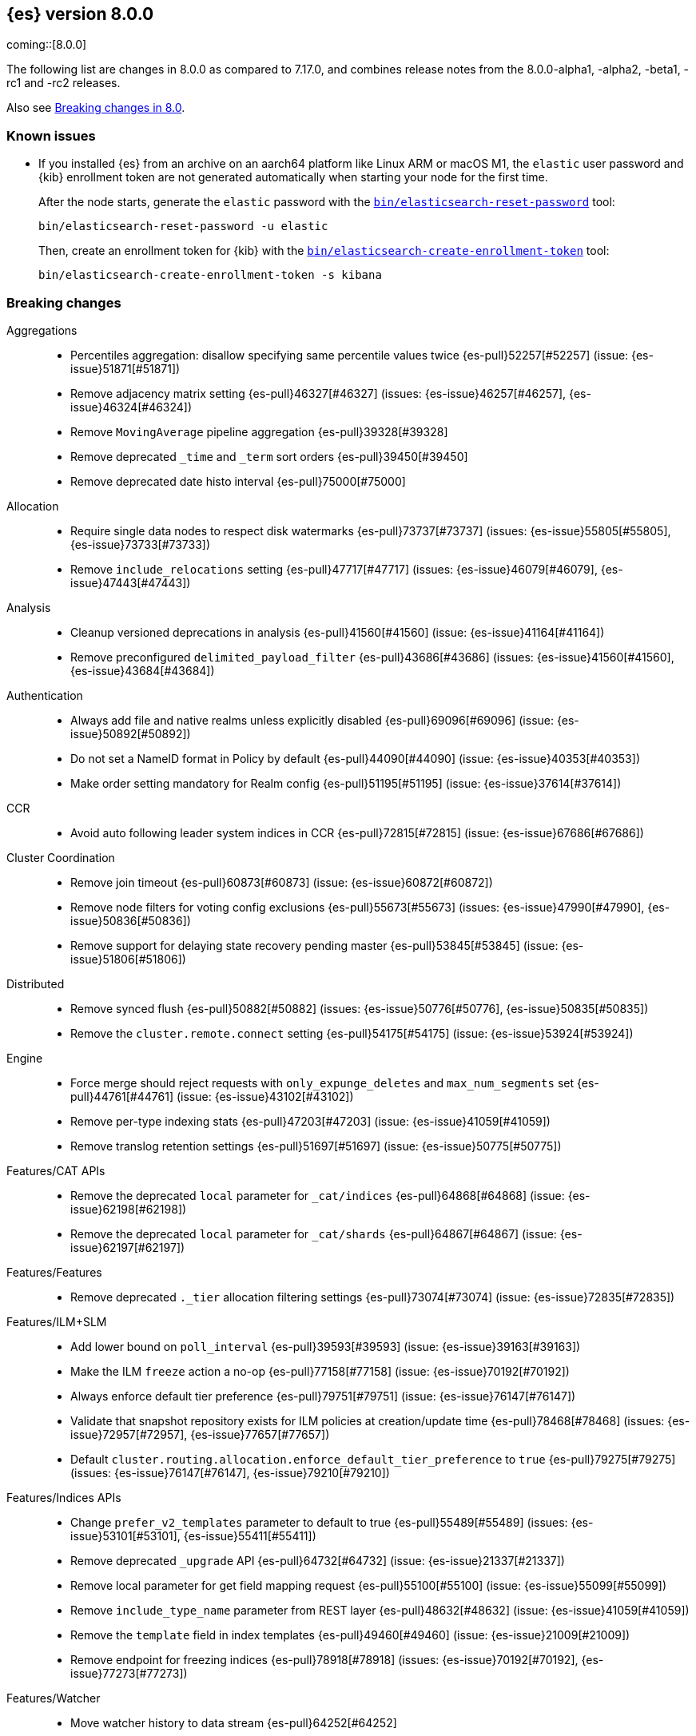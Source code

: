 [[release-notes-8.0.0]]
== {es} version 8.0.0

coming::[8.0.0]

The following list are changes in 8.0.0 as compared to 7.17.0, and combines
release notes from the 8.0.0-alpha1, -alpha2, -beta1, -rc1 and -rc2 releases.

Also see <<breaking-changes-8.0,Breaking changes in 8.0>>.

[[known-issues-8.0.0]]
[float]
=== Known issues

* If you installed {es} from an archive on an aarch64 platform like Linux ARM or macOS M1, the
`elastic` user password and {kib} enrollment token are not generated
automatically when starting your node for the first time.
+
--
After the node starts, generate the `elastic` password with the
<<reset-password,`bin/elasticsearch-reset-password`>> tool:

[source,bash]
----
bin/elasticsearch-reset-password -u elastic
----

Then, create an enrollment token for {kib} with the
<<create-enrollment-token,`bin/elasticsearch-create-enrollment-token`>> tool:

[source,bash]
----
bin/elasticsearch-create-enrollment-token -s kibana
----
--


[[breaking-8.0.0]]
[float]
=== Breaking changes

Aggregations::
* Percentiles aggregation: disallow specifying same percentile values twice {es-pull}52257[#52257] (issue: {es-issue}51871[#51871])
* Remove adjacency matrix setting {es-pull}46327[#46327] (issues: {es-issue}46257[#46257], {es-issue}46324[#46324])
* Remove `MovingAverage` pipeline aggregation {es-pull}39328[#39328]
* Remove deprecated `_time` and `_term` sort orders {es-pull}39450[#39450]
* Remove deprecated date histo interval {es-pull}75000[#75000]

Allocation::
* Require single data nodes to respect disk watermarks {es-pull}73737[#73737] (issues: {es-issue}55805[#55805], {es-issue}73733[#73733])
* Remove `include_relocations` setting {es-pull}47717[#47717] (issues: {es-issue}46079[#46079], {es-issue}47443[#47443])

Analysis::
* Cleanup versioned deprecations in analysis {es-pull}41560[#41560] (issue: {es-issue}41164[#41164])
* Remove preconfigured `delimited_payload_filter` {es-pull}43686[#43686] (issues: {es-issue}41560[#41560], {es-issue}43684[#43684])

Authentication::
* Always add file and native realms unless explicitly disabled {es-pull}69096[#69096] (issue: {es-issue}50892[#50892])
* Do not set a NameID format in Policy by default {es-pull}44090[#44090] (issue: {es-issue}40353[#40353])
* Make order setting mandatory for Realm config {es-pull}51195[#51195] (issue: {es-issue}37614[#37614])

CCR::
* Avoid auto following leader system indices in CCR {es-pull}72815[#72815] (issue: {es-issue}67686[#67686])

Cluster Coordination::
* Remove join timeout {es-pull}60873[#60873] (issue: {es-issue}60872[#60872])
* Remove node filters for voting config exclusions {es-pull}55673[#55673] (issues: {es-issue}47990[#47990], {es-issue}50836[#50836])
* Remove support for delaying state recovery pending master {es-pull}53845[#53845] (issue: {es-issue}51806[#51806])

Distributed::
* Remove synced flush {es-pull}50882[#50882] (issues: {es-issue}50776[#50776], {es-issue}50835[#50835])
* Remove the `cluster.remote.connect` setting {es-pull}54175[#54175] (issue: {es-issue}53924[#53924])

Engine::
* Force merge should reject requests with `only_expunge_deletes` and `max_num_segments` set {es-pull}44761[#44761] (issue: {es-issue}43102[#43102])
* Remove per-type indexing stats {es-pull}47203[#47203] (issue: {es-issue}41059[#41059])
* Remove translog retention settings {es-pull}51697[#51697] (issue: {es-issue}50775[#50775])

Features/CAT APIs::
* Remove the deprecated `local` parameter for `_cat/indices` {es-pull}64868[#64868] (issue: {es-issue}62198[#62198])
* Remove the deprecated `local` parameter for `_cat/shards` {es-pull}64867[#64867] (issue: {es-issue}62197[#62197])

Features/Features::
* Remove deprecated `._tier` allocation filtering settings {es-pull}73074[#73074] (issue: {es-issue}72835[#72835])

Features/ILM+SLM::
* Add lower bound on `poll_interval` {es-pull}39593[#39593] (issue: {es-issue}39163[#39163])
* Make the ILM `freeze` action a no-op {es-pull}77158[#77158] (issue: {es-issue}70192[#70192])
* Always enforce default tier preference {es-pull}79751[#79751] (issue: {es-issue}76147[#76147])
* Validate that snapshot repository exists for ILM policies at creation/update time {es-pull}78468[#78468] (issues: {es-issue}72957[#72957], {es-issue}77657[#77657])
* Default `cluster.routing.allocation.enforce_default_tier_preference` to `true` {es-pull}79275[#79275] (issues: {es-issue}76147[#76147], {es-issue}79210[#79210])

Features/Indices APIs::
* Change `prefer_v2_templates` parameter to default to true {es-pull}55489[#55489] (issues: {es-issue}53101[#53101], {es-issue}55411[#55411])
* Remove deprecated `_upgrade` API {es-pull}64732[#64732] (issue: {es-issue}21337[#21337])
* Remove local parameter for get field mapping request {es-pull}55100[#55100] (issue: {es-issue}55099[#55099])
* Remove `include_type_name` parameter from REST layer {es-pull}48632[#48632] (issue: {es-issue}41059[#41059])
* Remove the `template` field in index templates {es-pull}49460[#49460] (issue: {es-issue}21009[#21009])
* Remove endpoint for freezing indices {es-pull}78918[#78918] (issues: {es-issue}70192[#70192], {es-issue}77273[#77273])

Features/Watcher::
* Move watcher history to data stream {es-pull}64252[#64252]

Geo::
* Disallow creating `geo_shape` mappings with deprecated parameters {es-pull}70850[#70850] (issue: {es-issue}32039[#32039])
* Remove bounding box query `type` parameter {es-pull}74536[#74536]

Infra/Circuit Breakers::
* Fixed synchronizing inflight breaker with internal variable {es-pull}40878[#40878]

Infra/Core::
* Limit processors by available processors {es-pull}44894[#44894] (issue: {es-issue}44889[#44889])
* Remove `nodes/0` folder prefix from data path {es-pull}42489[#42489]
* Remove `bootstrap.system_call_filter` setting {es-pull}72848[#72848]
* Remove `fixed_auto_queue_size` threadpool type {es-pull}52280[#52280]
* Remove `node.max_local_storage_nodes` {es-pull}42428[#42428] (issue: {es-issue}42426[#42426])
* Remove camel case named date/time formats {es-pull}60044[#60044]
* Remove legacy role settings {es-pull}71163[#71163] (issues: {es-issue}54998[#54998], {es-issue}66409[#66409], {es-issue}71143[#71143])
* Remove `processors` setting {es-pull}45905[#45905] (issue: {es-issue}45855[#45855])
* Remove the `local` parameter of `/_cat/nodes` {es-pull}50594[#50594] (issues: {es-issue}50088[#50088], {es-issue}50499[#50499])
* Remove the listener thread pool {es-pull}53314[#53314] (issue: {es-issue}53049[#53049])
* Remove the node local storage setting {es-pull}54381[#54381] (issue: {es-issue}54374[#54374])
* Remove the `pidfile` setting {es-pull}45940[#45940] (issue: {es-issue}45938[#45938])
* Removes `week_year` date format {es-pull}63384[#63384] (issue: {es-issue}60707[#60707])
* System indices treated as restricted indices {es-pull}74212[#74212] (issue: {es-issue}69298[#69298])
* Remove Joda dependency {es-pull}79007[#79007]
* Remove Joda support from date formatters {es-pull}78990[#78990]
* All system indices are hidden indices {es-pull}79512[#79512]

Infra/Logging::
* Remove slowlog level {es-pull}57591[#57591] (issue: {es-issue}56171[#56171])

Infra/Plugins::
* Remove deprecated basic license feature enablement settings {es-pull}56211[#56211] (issue: {es-issue}54745[#54745])

Infra/REST API::
* Remove content type required setting {es-pull}61043[#61043]
* Remove deprecated endpoints containing `_xpack` {es-pull}48170[#48170] (issue: {es-issue}35958[#35958])
* Remove deprecated endpoints of hot threads API {es-pull}55109[#55109] (issue: {es-issue}52640[#52640])
* Allow parsing Content-Type and Accept headers with version {es-pull}61427[#61427]

Infra/Resiliency::
* Fail node containing ancient closed index {es-pull}44264[#44264] (issues: {es-issue}21830[#21830], {es-issue}41731[#41731], {es-issue}44230[#44230])

Infra/Scripting::
* Consolidate script parsing from object {es-pull}59507[#59507] (issue: {es-issue}59391[#59391])
* Move `script_cache` into _nodes/stats {es-pull}59265[#59265] (issues: {es-issue}50152[#50152], {es-issue}59262[#59262])
* Remove general cache settings {es-pull}59262[#59262] (issue: {es-issue}50152[#50152])

Infra/Settings::
* Change default value of `action.destructive_requires_name` to `true` {es-pull}66908[#66908] (issue: {es-issue}61074[#61074])
* Forbid settings without a namespace {es-pull}45947[#45947] (issues: {es-issue}45905[#45905], {es-issue}45940[#45940])

Ingest::
* Remove default maxmind GeoIP databases from distribution {es-pull}78362[#78362] (issue: {es-issue}68920[#68920])

License::
* Set `xpack.security.enabled` to true for all licenses {es-pull}72300[#72300]
* Enforce license expiration {es-pull}79671[#79671]

Machine Learning::
* Remove deprecated `_xpack` endpoints {es-pull}59870[#59870] (issues: {es-issue}35958[#35958], {es-issue}48170[#48170])
* Remove the ability to update datafeed's `job_id` {es-pull}44752[#44752] (issue: {es-issue}44616[#44616])
* Remove `allow_no_datafeeds` and `allow_no_jobs` parameters from APIs {es-pull}80048[#80048] (issue: {es-issue}60732[#60732])

Mapping::
* Remove `boost` mapping parameter {es-pull}62639[#62639] (issue: {es-issue}62623[#62623])
* Remove support for chained multi-fields {es-pull}42333[#42333] (issues: {es-issue}41267[#41267], {es-issue}41926[#41926])
* Remove support for string in `unmapped_type` {es-pull}45675[#45675]
* Removes typed URLs from mapping APIs {es-pull}41676[#41676]

Network::
* Remove client feature tracking {es-pull}44929[#44929] (issues: {es-issue}31020[#31020], {es-issue}42538[#42538], {es-issue}44667[#44667])
* Remove escape hatch permitting incompatible builds {es-pull}65753[#65753] (issues: {es-issue}65249[#65249], {es-issue}65601[#65601])

Packaging::
* Remove SysV init support {es-pull}51716[#51716] (issue: {es-issue}51480[#51480])
* Remove support for `JAVA_HOME` {es-pull}69149[#69149] (issue: {es-issue}55820[#55820])
* Remove no-jdk distributions {es-pull}76896[#76896] (issue: {es-issue}65109[#65109])
* Require Java 17 for running Elasticsearch {es-pull}79873[#79873]

Recovery::
* Remove dangling index auto import functionality {es-pull}59698[#59698] (issue: {es-issue}48366[#48366])

Reindex::
* Reindex from Remote encoding {es-pull}41007[#41007] (issue: {es-issue}40303[#40303])
* Reindex remove outer level size {es-pull}43373[#43373] (issues: {es-issue}24344[#24344], {es-issue}41894[#41894])

Rollup::
* `RollupStart` endpoint should return OK if job already started {es-pull}41502[#41502] (issues: {es-issue}35928[#35928], {es-issue}39845[#39845])

Search::
* Decouple shard allocation awareness from search and get requests {es-pull}45735[#45735] (issue: {es-issue}43453[#43453])
* Fix range query on date fields for number inputs {es-pull}63692[#63692] (issue: {es-issue}63680[#63680])
* Make fuzziness reject illegal values earlier {es-pull}33511[#33511]
* Make remote cluster resolution stricter {es-pull}40419[#40419] (issue: {es-issue}37863[#37863])
* Parse empty first line in msearch request body as action metadata {es-pull}41011[#41011] (issue: {es-issue}39841[#39841])
* Remove `CommonTermsQuery` and `cutoff_frequency` param {es-pull}42654[#42654] (issue: {es-issue}37096[#37096])
* Remove `type` query {es-pull}47207[#47207] (issue: {es-issue}41059[#41059])
* Remove `use_field_mapping` format option for docvalue fields {es-pull}55622[#55622]
* Remove deprecated `SimpleQueryStringBuilder` parameters {es-pull}57200[#57200]
* Remove deprecated `search.remote` settings {es-pull}42381[#42381] (issues: {es-issue}33413[#33413], {es-issue}38556[#38556])
* Remove deprecated sort options: `nested_path` and `nested_filter` {es-pull}42809[#42809] (issue: {es-issue}27098[#27098])
* Remove deprecated vector functions {es-pull}48725[#48725] (issue: {es-issue}48604[#48604])
* Remove support for `_type` in searches {es-pull}68564[#68564] (issues: {es-issue}41059[#41059], {es-issue}68311[#68311])
* Remove support for sparse vectors {es-pull}48781[#48781] (issue: {es-issue}48368[#48368])
* Remove the object format for `indices_boost` {es-pull}55078[#55078]
* Removes type from `TermVectors` APIs {es-pull}42198[#42198] (issue: {es-issue}41059[#41059])
* Removes typed endpoint from search and related APIs {es-pull}41640[#41640]
* Set max allowed size for stored async response {es-pull}74455[#74455] (issue: {es-issue}67594[#67594])
* `indices.query.bool.max_clause_count` now limits all query clauses {es-pull}75297[#75297]

Security::
* Remove obsolete security settings {es-pull}40496[#40496]
* Remove support of creating CA on the fly when generating certificates {es-pull}65590[#65590] (issue: {es-issue}61884[#61884])
* Remove the `id` field from the `InvalidateApiKey` API {es-pull}66671[#66671] (issue: {es-issue}66317[#66317])
* Remove the migrate tool {es-pull}42174[#42174]
* Compress audit logs {es-pull}64472[#64472] (issue: {es-issue}63843[#63843])
* Remove insecure settings {es-pull}46147[#46147] (issue: {es-issue}45947[#45947])
* Remove `kibana_dashboard_only_user` reserved role {es-pull}76507[#76507]

Snapshot/Restore::
* Blob store compress default to `true` {es-pull}40033[#40033]
* Get snapshots support for multiple repositories {es-pull}42090[#42090] (issue: {es-issue}41210[#41210])
* Remove repository stats API {es-pull}62309[#62309] (issue: {es-issue}62297[#62297])
* Remove frozen cache setting leniency {es-pull}71013[#71013] (issue: {es-issue}70341[#70341])
* Adjust snapshot index resolution behavior to be more intuitive {es-pull}79670[#79670] (issue: {es-issue}78320[#78320])

TLS::
* Reject misconfigured/ambiguous SSL server config {es-pull}45892[#45892]
* Remove support for configurable PKCS#11 keystores {es-pull}75404[#75404]
* Remove the client transport profile filter {es-pull}43236[#43236]



[[breaking-java-8.0.0]]
[float]
=== Breaking Java changes

Authentication::
* Mandate x-pack REST handler installed {es-pull}71061[#71061] (issue: {es-issue}70523[#70523])

CCR::
* Remove the `CcrClient` {es-pull}42816[#42816]

CRUD::
* Remove types from `BulkRequest` {es-pull}46983[#46983] (issue: {es-issue}41059[#41059])
* Remove `Client.prepareIndex(index, type, id)` method {es-pull}48443[#48443]


Client::
* Remove `SecurityClient` from x-pack {es-pull}42471[#42471]

Features/ILM+SLM::
* Remove the `ILMClient` {es-pull}42817[#42817]

Features/Monitoring::
* Remove `MonitoringClient` from x-pack {es-pull}42770[#42770]

Features/Watcher::
* Remove `WatcherClient` from x-pack {es-pull}42815[#42815]

Infra/Core::
* Remove `XPackClient` from x-pack {es-pull}42729[#42729]
* Remove the transport client {es-pull}42538[#42538]
* Remove transport client from x-pack {es-pull}42202[#42202]

Infra/REST API::
* Copy HTTP headers to `ThreadContext` strictly {es-pull}45945[#45945]

Machine Learning::
* Remove the `MachineLearningClient` {es-pull}43108[#43108]

Mapping::
* Remove type filter from `GetMappings` API {es-pull}47364[#47364] (issue: {es-issue}41059[#41059])
* Remove `type` parameter from `PutMappingRequest.buildFromSimplifiedDef()` {es-pull}50844[#50844] (issue: {es-issue}41059[#41059])
* Remove unused parameter from `MetadataFieldMapper.TypeParser#getDefault()` {es-pull}51219[#51219]
* Remove `type` parameter from `CIR.mapping(type, object...)` {es-pull}50739[#50739] (issue: {es-issue}41059[#41059])

Search::
* Removes types from `SearchRequest` and `QueryShardContext` {es-pull}42112[#42112]

Snapshot/Restore::
* Remove deprecated repository methods {es-pull}42359[#42359] (issue: {es-issue}42213[#42213])


[[deprecation-8.0.0]]
[float]
=== Deprecations

Authentication::
* Deprecate setup-passwords tool {es-pull}76902[#76902]

CRUD::
* Remove `indices_segments` 'verbose' parameter {es-pull}78451[#78451] (issue: {es-issue}75955[#75955])

Engine::
* Deprecate setting `max_merge_at_once_explicit` {es-pull}80574[#80574]

Machine Learning::
* Deprecate `estimated_heap_memory_usage_bytes` and replace with `model_size_bytes` {es-pull}80554[#80554]

Monitoring::
* Add deprecation info API entries for deprecated monitoring settings {es-pull}78799[#78799]
* Automatically install monitoring templates at plugin initialization {es-pull}78350[#78350]
* Remove Monitoring ingest pipelines {es-pull}77459[#77459] (issue: {es-issue}50770[#50770])

Search::
* Configure `IndexSearcher.maxClauseCount()` based on node characteristics {es-pull}81525[#81525] (issue: {es-issue}46433[#46433])

Transform::
* Improve transform deprecation messages {es-pull}81847[#81847] (issues: {es-issue}81521[#81521], {es-issue}81523[#81523])

[[feature-8.0.0]]
[float]
=== New features

Security::
* Auto-configure TLS for new nodes of new clusters {es-pull}77231[#77231] (issues: {es-issue}75144[#75144], {es-issue}75704[#75704])

Snapshot/Restore::
* Support IAM roles for Kubernetes service accounts {es-pull}81255[#81255] (issue: {es-issue}52625[#52625])

Watcher::
* Use `startsWith` rather than exact matches for Watcher history template names {es-pull}82396[#82396]


[[enhancement-8.0.0]]
[float]
=== Enhancements

Analysis::
* Move `reload_analyzers` endpoint to x-pack {es-pull}43559[#43559]

Authentication::
* Reset elastic password CLI tool {es-pull}74892[#74892] (issues: {es-issue}70113[#70113], {es-issue}74890[#74890])
* Autogenerate and print elastic password on startup {es-pull}77291[#77291]
* Enroll Kibana API uses Service Accounts {es-pull}76370[#76370]
* Add `reset-kibana-system-user` tool {es-pull}77322[#77322]
* New CLI tool to reset password for built-in users {es-pull}79709[#79709]
* Auto-configure the `elastic` user password {es-pull}78306[#78306]

Authorization::
* Granting `kibana_system` reserved role access to "all" privileges to `.internal.preview.alerts*` index {es-pull}80889[#80889] (issues: {es-issue}76624[#76624], {es-issue}80746[#80746], {es-issue}116374[#116374])
* Granting `kibana_system` reserved role access to "all" privileges to .preview.alerts* index {es-pull}80746[#80746]
* Granting editor and viewer roles access to alerts-as-data indices {es-pull}81285[#81285]

Cluster Coordination::
* Prevent downgrades from 8.x to 7.x {es-pull}78586[#78586] (issues: {es-issue}42489[#42489], {es-issue}52414[#52414])
* Prevent downgrades from 8.x to 7.x {es-pull}78638[#78638] (issues: {es-issue}42489[#42489], {es-issue}52414[#52414])
* Make `TaskBatcher` less lock-heavy {es-pull}82227[#82227] (issue: {es-issue}77466[#77466])

Data streams::
* Data stream support read and write with custom routing and partition size {es-pull}74394[#74394] (issue: {es-issue}74390[#74390])

EQL::
* Add option for returning results from the tail of the stream {es-pull}64869[#64869] (issue: {es-issue}58646[#58646])
* Introduce case insensitive variant `in~` {es-pull}68176[#68176] (issue: {es-issue}68172[#68172])
* Optimize redundant `toString` {es-pull}71070[#71070] (issue: {es-issue}70681[#70681])

Engine::
* Always use soft-deletes in `InternalEngine` {es-pull}50415[#50415]
* Remove translog retention policy {es-pull}51417[#51417] (issue: {es-issue}50775[#50775])

Features/CAT APIs::
* Remove `size` and add `time` params to `_cat/threadpool` {es-pull}55736[#55736] (issue: {es-issue}54478[#54478])

Features/ILM+SLM::
* Allow for setting the total shards per node in the Allocate ILM action {es-pull}76794[#76794] (issue: {es-issue}76775[#76775])
* Inject migrate action regardless of allocate action {es-pull}79090[#79090] (issue: {es-issue}76147[#76147])
* Make unchanged ILM policy updates into noop {es-pull}82240[#82240] (issue: {es-issue}82065[#82065])
* Avoid unnecessary `LifecycleExecutionState` recalculation {es-pull}81558[#81558] (issues: {es-issue}77466[#77466], {es-issue}79692[#79692])

Features/Indices APIs::
* Batch rollover cluster state updates {es-pull}79945[#79945] (issues: {es-issue}77466[#77466], {es-issue}79782[#79782])
* Reuse `MappingMetadata` instances in Metadata class {es-pull}80348[#80348] (issues: {es-issue}69772[#69772], {es-issue}77466[#77466])

Features/Stats::
* Add bulk stats track the bulk per shard {es-pull}52208[#52208] (issues: {es-issue}47345[#47345], {es-issue}50536[#50536])

Features/Watcher::
* Remove Watcher history clean up from monitoring {es-pull}67154[#67154]

Infra/Core::
* Remove aliases exist action {es-pull}43430[#43430]
* Remove indices exists action {es-pull}43164[#43164]
* Remove types exists action {es-pull}43344[#43344]
* Retain reference to stdout for exceptional cases {es-pull}77460[#77460]
* Check whether stdout is a real console {es-pull}79882[#79882]
* Share int, long, float, double, and byte pages {es-pull}75053[#75053]
* Revert "Deprecate resolution loss on date field (#78921)" {es-pull}79914[#79914] (issue: {es-issue}78921[#78921])
* Add two missing entries to the deprecation information API {es-pull}80290[#80290] (issue: {es-issue}80233[#80233])
* Prevent upgrades to 8.0 without first upgrading to the last 7.x release {es-pull}82321[#82321] (issue: {es-issue}81865[#81865])

Infra/Logging::
* Make Elasticsearch JSON logs ECS compliant {es-pull}47105[#47105] (issue: {es-issue}46119[#46119])

Infra/REST API::
* Allow for field declaration for future compatible versions {es-pull}69774[#69774] (issue: {es-issue}51816[#51816])
* Introduce stability description to the REST API specification {es-pull}38413[#38413]
* Parsing: Validate that fields are not registered twice {es-pull}70243[#70243]
* Support response content-type with versioned media type {es-pull}65500[#65500] (issue: {es-issue}51816[#51816])
* [REST API Compatibility] Typed endpoints for index and get APIs {es-pull}69131[#69131] (issue: {es-issue}54160[#54160])
* [REST API Compatibility] Typed endpoints for put and get mapping and get field mappings {es-pull}71721[#71721] (issues: {es-issue}51816[#51816], {es-issue}54160[#54160])
* [REST API Compatibility] Allow `copy_settings` flag for resize operations {es-pull}75184[#75184] (issues: {es-issue}38514[#38514], {es-issue}51816[#51816])
* [REST API Compatibility] Allow for type in geo shape query {es-pull}74553[#74553] (issues: {es-issue}51816[#51816], {es-issue}54160[#54160])
* [REST API Compatibility] Always return `adjust_pure_negative` value {es-pull}75182[#75182] (issues: {es-issue}49543[#49543], {es-issue}51816[#51816])
* [REST API Compatibility] Clean up x-pack/plugin rest compat tests {es-pull}74701[#74701] (issue: {es-issue}51816[#51816])
* [REST API Compatibility] Do not return `_doc` for empty mappings in template {es-pull}75448[#75448] (issues: {es-issue}51816[#51816], {es-issue}54160[#54160], {es-issue}70966[#70966], {es-issue}74544[#74544])
* [REST API Compatibility] Dummy REST action for `indices.upgrade` API {es-pull}75136[#75136] (issue: {es-issue}51816[#51816])
* [REST API Compatibility] REST Terms vector typed response {es-pull}73117[#73117]
* [REST API Compatibility] Rename `BulkItemResponse.Failure` type field {es-pull}74937[#74937] (issue: {es-issue}51816[#51816])
* [REST API Compatibility] Type metadata for docs used in simulate request {es-pull}74222[#74222] (issues: {es-issue}51816[#51816], {es-issue}54160[#54160])
* [REST API Compatibility] Typed `TermLookups` {es-pull}74544[#74544] (issues: {es-issue}46943[#46943], {es-issue}51816[#51816], {es-issue}54160[#54160])
* [REST API Compatibility] Typed and x-pack graph explore API {es-pull}74185[#74185] (issues: {es-issue}46935[#46935], {es-issue}51816[#51816], {es-issue}54160[#54160])
* [REST API Compatibility] Typed endpoint for bulk API {es-pull}73571[#73571] (issue: {es-issue}51816[#51816])
* [REST API Compatibility] Typed endpoint for multi-get API {es-pull}73878[#73878] (issue: {es-issue}51816[#51816])
* [REST API Compatibility] Typed endpoints for `RestUpdateAction` and `RestDeleteAction` {es-pull}73115[#73115] (issues: {es-issue}51816[#51816], {es-issue}54160[#54160])
* [REST API Compatibility] Typed endpoints for `get_source` API {es-pull}73957[#73957] (issues: {es-issue}46587[#46587], {es-issue}46931[#46931], {es-issue}51816[#51816])
* [REST API Compatibility] Typed endpoints for explain API {es-pull}73901[#73901] (issue: {es-issue}51816[#51816])
* [REST API Compatibility] Typed endpoints for search `_count` API {es-pull}73958[#73958] (issues: {es-issue}42112[#42112], {es-issue}51816[#51816])
* [REST API Compatibility] Typed indexing stats {es-pull}74181[#74181] (issues: {es-issue}47203[#47203], {es-issue}51816[#51816], {es-issue}54160[#54160])
* [REST API Compatibility] Types for percolate query API {es-pull}74698[#74698] (issues: {es-issue}46985[#46985], {es-issue}51816[#51816], {es-issue}54160[#54160], {es-issue}74689[#74689])
* [REST API Compatibility] Validate query typed API {es-pull}74171[#74171] (issues: {es-issue}46927[#46927], {es-issue}51816[#51816], {es-issue}54160[#54160])
* [REST API Compatibility] Voting config exclusion exception message {es-pull}75406[#75406] (issues: {es-issue}51816[#51816], {es-issue}55291[#55291])
* [REST API Compatibility] `MoreLikeThisQuery` with types {es-pull}75123[#75123] (issues: {es-issue}42198[#42198], {es-issue}51816[#51816], {es-issue}54160[#54160])
* [REST API Compatibility] Update and delete by query using size field {es-pull}69606[#69606]
* [REST API Compatibility] Indicies boost in object format {es-pull}74422[#74422] (issues: {es-issue}51816[#51816], {es-issue}55078[#55078])
* [REST API Compatibility] Typed endpoints for search and related endpoints {es-pull}72155[#72155] (issues: {es-issue}51816[#51816], {es-issue}54160[#54160])
* [REST API Compatibility] Allow to use size `-1` {es-pull}75342[#75342] (issues: {es-issue}51816[#51816], {es-issue}69548[#69548], {es-issue}70209[#70209])
* [REST API Compatibility] Ignore `use_field_mapping` option for docvalue {es-pull}74435[#74435] (issue: {es-issue}55622[#55622])
* [REST API Compatibility] `_time` and `_term` sort orders {es-pull}74919[#74919] (issues: {es-issue}39450[#39450], {es-issue}51816[#51816])
* [REST API Compatability] `template` parameter and field on PUT index template {es-pull}71238[#71238] (issues: {es-issue}49460[#49460], {es-issue}51816[#51816], {es-issue}68905[#68905])
* [REST API Compatibility] Make query registration easier {es-pull}75722[#75722] (issue: {es-issue}51816[#51816])
* [REST API Compatibility] Typed query {es-pull}75453[#75453] (issues: {es-issue}47207[#47207], {es-issue}51816[#51816], {es-issue}54160[#54160])
* [REST API Compatibility] Deprecate the use of synced flush {es-pull}75372[#75372] (issues: {es-issue}50882[#50882], {es-issue}51816[#51816])
* [REST API Compatibility] Licence `accept_enterprise` and response changes {es-pull}75479[#75479] (issues: {es-issue}50067[#50067], {es-issue}50735[#50735], {es-issue}51816[#51816], {es-issue}58217[#58217])

Infra/Scripting::
* Update `DeprecationMap` to `DynamicMap` {es-pull}56149[#56149] (issue: {es-issue}52103[#52103])
* Add nio Buffers to Painless {es-pull}79870[#79870] (issue: {es-issue}79867[#79867])
* Restore the scripting general cache {es-pull}79453[#79453] (issue: {es-issue}62899[#62899])

Infra/Settings::
* Fixed inconsistent `Setting.exist()` {es-pull}46603[#46603] (issue: {es-issue}41830[#41830])
* Remove `index.optimize_auto_generated_id` setting (#27583) {es-pull}27600[#27600] (issue: {es-issue}27583[#27583])
* Implement setting deduplication via string interning {es-pull}80493[#80493] (issues: {es-issue}77466[#77466], {es-issue}78892[#78892])

Ingest::
* Add support for `_meta` field to ingest pipelines {es-pull}76381[#76381]
* Remove binary field after attachment processor execution {es-pull}79172[#79172]
* Improving cache lookup to reduce recomputing / searches {es-pull}77259[#77259]
* Extract more standard metadata from binary files {es-pull}78754[#78754] (issue: {es-issue}22339[#22339])

License::
* Add deprecated `accept_enterprise` param to `/_xpack` {es-pull}58220[#58220] (issue: {es-issue}58217[#58217])
* Support `accept_enterprise` param in get license API {es-pull}50067[#50067] (issue: {es-issue}49474[#49474])
* Enforce Transport TLS check on all licenses {es-pull}79602[#79602] (issue: {es-issue}75292[#75292])

Machine Learning::
* The Windows build platform for the {ml} C++ code now uses Visual Studio 2019 {ml-pull}1352[#1352]
* The macOS build platform for the {ml} C++ code is now Mojave running Xcode 11.3.1,
  or Ubuntu 20.04 running clang 8 for cross compilation {ml-pull}1429[#1429]
* Add a new application for evaluating PyTorch models. The app depends on LibTorch - the C++ front end to PyTorch - and performs inference on models stored in the TorchScript format {ml-pull}1902[#1902]
* Adding new PUT trained model vocabulary endpoint {es-pull}77387[#77387]
* Creating new PUT model definition part API {es-pull}76987[#76987]
* Add inference time configuration overrides {es-pull}78441[#78441] (issue: {es-issue}77799[#77799])
* Optimize source extraction for `categorize_text` aggregation {es-pull}79099[#79099]
* The Linux build platform for the {ml} C++ code is now CentOS 7 running gcc 10.3. {ml-pull}2028[#2028]
* Make ML indices hidden when the node becomes master {es-pull}77416[#77416] (issue: {es-issue}53674[#53674])
* Add `deployment_stats` to trained model stats {es-pull}80531[#80531]
* The setting `use_auto_machine_memory_percent` now defaults `max_model_memory_limit` {es-pull}80532[#80532] (issue: {es-issue}80415[#80415])

Mapping::
* Sparse vector to throw exception consistently {es-pull}62646[#62646]
* Add support for configuring HNSW parameters {es-pull}79193[#79193] (issue: {es-issue}78473[#78473])
* Extend `dense_vector` to support indexing vectors {es-pull}78491[#78491] (issue: {es-issue}78473[#78473])

Monitoring::
* Add previously removed Monitoring settings back for 8.0 {es-pull}78784[#78784]
* Change Monitoring plugin cluster alerts to not install by default {es-pull}79657[#79657]
* Adding default templates for Metricbeat ECS data {es-pull}81744[#81744]

Network::
* Enable LZ4 transport compression by default {es-pull}76326[#76326] (issue: {es-issue}73497[#73497])
* Improve slow inbound handling to include response type {es-pull}80425[#80425]

Packaging::
* Make the Docker build more re-usable in Cloud {es-pull}50277[#50277] (issues: {es-issue}46166[#46166], {es-issue}49926[#49926])
* Update docker-compose.yml to fix bootstrap check error {es-pull}47650[#47650]
* Allow total memory to be overridden {es-pull}78750[#78750] (issue: {es-issue}65905[#65905])
* Convert repository plugins to modules {es-pull}81870[#81870] (issue: {es-issue}81652[#81652])

Recovery::
* Use Lucene index in peer recovery and resync {es-pull}51189[#51189] (issue: {es-issue}50775[#50775])
* Fix `PendingReplicationActions` submitting lots of `NOOP` tasks to `GENERIC` {es-pull}82092[#82092] (issues: {es-issue}77466[#77466], {es-issue}79837[#79837])

Reindex::
* Make reindexing managed by a persistent task {es-pull}43382[#43382] (issue: {es-issue}42612[#42612])
* Reindex restart from checkpoint {es-pull}46055[#46055] (issue: {es-issue}42612[#42612])
* Reindex search resiliency {es-pull}45497[#45497] (issues: {es-issue}42612[#42612], {es-issue}43187[#43187])
* Reindex v2 rethrottle sliced fix {es-pull}46967[#46967] (issues: {es-issue}42612[#42612], {es-issue}46763[#46763])
* Do not scroll if max docs is less than scroll size (update/delete by query) {es-pull}81654[#81654] (issue: {es-issue}54270[#54270])

Rollup::
* Adds support for `date_nanos` in Rollup Metric and `DateHistogram` Configs {es-pull}59349[#59349] (issue: {es-issue}44505[#44505])

SQL::
* Add text formatting support for multivalue {es-pull}68606[#68606]
* Add xDBC and CLI support. QA CSV specs {es-pull}68966[#68966]
* Export array values through result sets {es-pull}69512[#69512]
* Improve alias resolution in sub-queries {es-pull}67216[#67216] (issue: {es-issue}56713[#56713])
* Improve the optimization of null conditionals {es-pull}71192[#71192]
* Push `WHERE` clause inside subqueries {es-pull}71362[#71362]
* Use Java `String` methods for `LTRIM/RTRIM` {es-pull}57594[#57594]
* QL: Make canonical form take into account children {es-pull}71266[#71266]
* QL: Polish optimizer expression rule declaration {es-pull}71396[#71396]
* QL: Propagate nullability constraints across conjunctions {es-pull}71187[#71187] (issue: {es-issue}70683[#70683])

Search::
* Completely disallow setting negative size in search {es-pull}70209[#70209] (issue: {es-issue}69548[#69548])
* Make `0` as invalid value for `min_children` in `has_child` query {es-pull}41347[#41347]
* Return error when remote indices are locally resolved {es-pull}74556[#74556] (issue: {es-issue}26247[#26247])
* [REST API Compatibility] Nested path and filter sort options {es-pull}76022[#76022] (issues: {es-issue}42809[#42809], {es-issue}51816[#51816])
* [REST API Compatibility] `CommonTermsQuery` and `cutoff_frequency` parameter {es-pull}75896[#75896] (issues: {es-issue}42654[#42654], {es-issue}51816[#51816])
* [REST API Compatibility] Allow first empty line for `_msearch` {es-pull}75886[#75886] (issues: {es-issue}41011[#41011], {es-issue}51816[#51816])
* Node level can match action {es-pull}78765[#78765]
* TSDB: Add time series information to field caps {es-pull}78790[#78790] (issue: {es-issue}74660[#74660])
* Add new kNN search endpoint {es-pull}79013[#79013] (issue: {es-issue}78473[#78473])
* Disallow kNN searches on nested vector fields {es-pull}79403[#79403] (issue: {es-issue}78473[#78473])
* Ensure kNN search respects authorization {es-pull}79693[#79693] (issue: {es-issue}78473[#78473])
* Load kNN vectors format with mmapfs {es-pull}78724[#78724] (issue: {es-issue}78473[#78473])
* Support cosine similarity in kNN search {es-pull}79500[#79500]
* Node level can match action {es-pull}78765[#78765]
* Check nested fields earlier in kNN search {es-pull}80516[#80516] (issue: {es-issue}78473[#78473])

Security::
* Add a tool for creating enrollment tokens {es-pull}74890[#74890]
* Add the Enroll Kibana API {es-pull}72207[#72207]
* Change default hashing algorithm for FIPS 140 {es-pull}55544[#55544]
* Create enrollment token {es-pull}73573[#73573] (issues: {es-issue}71438[#71438], {es-issue}72129[#72129])
* Enroll node API {es-pull}72129[#72129]
* Configure security for the initial node CLI {es-pull}74868[#74868]
* Generate and store password hash for elastic user {es-pull}76276[#76276] (issue: {es-issue}75310[#75310])
* Set elastic password and generate enrollment token {es-pull}75816[#75816] (issue: {es-issue}75310[#75310])
* Add `elasticsearch-enroll-node` tool {es-pull}77292[#77292]
* Default hasher to `PBKDF2_STRETCH` on FIPS mode {es-pull}76274[#76274]
* Add v7 `restCompat` for invalidating API key with the id field {es-pull}78664[#78664] (issue: {es-issue}66671[#66671])
* Print enrollment token on startup {es-pull}78293[#78293]
* Startup check for security implicit behavior change {es-pull}76879[#76879]
* CLI tool to reconfigure nodes to enroll {es-pull}79690[#79690] (issue: {es-issue}7718[#7718])
* Security auto-configuration for packaged installations {es-pull}75144[#75144] (issue: {es-issue}78306[#78306])

Snapshot/Restore::
* Introduce searchable snapshots index setting for cascade deletion of snapshots {es-pull}74977[#74977]
* Unify blob store compress setting {es-pull}39346[#39346] (issue: {es-issue}39073[#39073])
* Add recovery state tracking for searchable snapshots {es-pull}60505[#60505]
* Allow listing older repositories {es-pull}78244[#78244]
* Optimize SLM Policy Queries {es-pull}79341[#79341] (issue: {es-issue}79321[#79321])

TLS::
* Add `ChaCha20` TLS ciphers on Java 12+ {es-pull}42155[#42155]
* Add support for `KeyStore` filters to `ssl-config` {es-pull}75407[#75407]
* Update TLS ciphers and protocols for JDK 11 {es-pull}41808[#41808] (issues: {es-issue}38646[#38646], {es-issue}41385[#41385])

Transform::
* Prevent old beta transforms from starting {es-pull}79712[#79712]

TSDB::
* Automatically add timestamp mapper {es-pull}79136[#79136]
* Create a coordinating node level reader for tsdb {es-pull}79197[#79197]
* Fix TSDB shrink test in multi-version cluster {es-pull}79940[#79940] (issue: {es-issue}79936[#79936])
* Do not allow shadowing metrics or dimensions {es-pull}79757[#79757]


[[bug-8.0.0]]
[float]
=== Bug fixes

Aggregations::
* Fix BWC issues for `x_pack/usage` {es-pull}55181[#55181] (issue: {es-issue}54847[#54847])
* Fix `DoubleBounds` null serialization {es-pull}59475[#59475]
* Fix `TopHitsAggregationBuilder` adding duplicate `_score` sort clauses {es-pull}42179[#42179] (issue: {es-issue}42154[#42154])
* Fix `t_test` usage stats {es-pull}54753[#54753] (issue: {es-issue}54744[#54744])
* Throw exception if legacy interval cannot be parsed in `DateIntervalWrapper` {es-pull}41972[#41972] (issue: {es-issue}41970[#41970])

Autoscaling::
* Autoscaling use adjusted total memory {es-pull}80528[#80528] (issue: {es-issue}78750[#78750])

CCR::
* Fix `AutoFollow` version checks {es-pull}73776[#73776] (issue: {es-issue}72935[#72935])

Cluster Coordination::
* Apply cluster states in system context {es-pull}53785[#53785] (issue: {es-issue}53751[#53751])

Data streams::
* Prohibit restoring a data stream alias with a conflicting write data stream {es-pull}81217[#81217] (issue: {es-issue}80976[#80976])

Distributed::
* Introduce `?wait_for_active_shards=index-setting` {es-pull}67158[#67158] (issue: {es-issue}66419[#66419])
* Fixes to task result index mapping {es-pull}50359[#50359] (issue: {es-issue}50248[#50248])

Features/CAT APIs::
* Fix cat recovery display of bytes fields {es-pull}40379[#40379] (issue: {es-issue}40335[#40335])

Features/ILM+SLM::
* Ensuring that the `ShrinkAction` does not hang if total shards per node is too low {es-pull}76732[#76732] (issue: {es-issue}44070[#44070])
* Less verbose serialization of snapshot failure in SLM metadata {es-pull}80942[#80942] (issue: {es-issue}77466[#77466])

Features/Indices APIs::
* Fix `ComposableIndexTemplate` equals when `composed_of` is null {es-pull}80864[#80864]

Features/Java High Level REST Client::
* The Java High Level Rest Client (HLRC) has been removed and replaced by a new
{es} Java client. For migration steps, refer to
{java-api-client}/migrate-hlrc.html[Migrate from the High Level Rest Client].

Geo::
* Preprocess polygon rings before processing it for decomposition {es-pull}59501[#59501] (issues: {es-issue}54441[#54441], {es-issue}59386[#59386])

Infra/Core::
* Add searchable snapshot cache folder to `NodeEnvironment` {es-pull}66297[#66297] (issue: {es-issue}65725[#65725])
* CLI tools: Write errors to stderr instead of stdout {es-pull}45586[#45586] (issue: {es-issue}43260[#43260])
* Precompute `ParsedMediaType` for XContentType {es-pull}67409[#67409]
* Prevent stack overflow in rounding {es-pull}80450[#80450]

Infra/Logging::
* Fix NPE when logging null values in JSON {es-pull}53715[#53715] (issue: {es-issue}46702[#46702])
* Fix stats in slow logs to be a escaped JSON {es-pull}44642[#44642]
* Populate data stream fields when `xOpaqueId` not provided {es-pull}62156[#62156]

Infra/REST API::
* Do not allow spaces within `MediaType's` parameters {es-pull}64650[#64650] (issue: {es-issue}51816[#51816])
* Handle incorrect header values {es-pull}64708[#64708] (issues: {es-issue}51816[#51816], {es-issue}64689[#64689])
* Ignore media ranges when parsing {es-pull}64721[#64721] (issues: {es-issue}51816[#51816], {es-issue}64689[#64689])
* `RestController` should not consume request content {es-pull}44902[#44902] (issue: {es-issue}37504[#37504])
* Handle exceptions thrown from `RestCompatibleVersionHelper` {es-pull}80253[#80253] (issues: {es-issue}78214[#78214], {es-issue}79060[#79060])

Infra/Scripting::
* Change compound assignment structure to support string concatenation {es-pull}61825[#61825]
* Fixes casting in constant folding {es-pull}61508[#61508]
* Several minor Painless fixes {es-pull}61594[#61594]
* Fix duplicated allow lists upon script engine creation {es-pull}82820[#82820] (issue: {es-issue}82778[#82778])

Infra/Settings::
* Stricter `UpdateSettingsRequest` parsing on the REST layer {es-pull}79227[#79227] (issue: {es-issue}29268[#29268])
* Set Auto expand replica on deprecation log data stream {es-pull}79226[#79226] (issue: {es-issue}78991[#78991])

Ingest::
* Adjust default geoip logging to be less verbose {es-pull}81404[#81404] (issue: {es-issue}81356[#81356])

Machine Learning::
* Add timeout parameter for delete trained models API {es-pull}79739[#79739] (issue: {es-issue}77070[#77070])
* Tone down ML unassigned job notifications {es-pull}79578[#79578] (issue: {es-issue}79270[#79270])
* Use a new annotations index for future annotations {es-pull}79006[#79006] (issue: {es-issue}78439[#78439])
* Set model state compatibility version to 8.0.0 {ml-pull}2139[#2139]
* Check that `total_definition_length` is consistent before starting a deployment {es-pull}80553[#80553]
* Fail inference processor more consistently on certain error types {es-pull}81475[#81475]
* Optimize the job stats call to do fewer searches {es-pull}82362[#82362] (issue: {es-issue}82255[#82255])

Mapping::
* Remove assertions that mappings have one top-level key {es-pull}58779[#58779] (issue: {es-issue}58521[#58521])

Packaging::
* Suppress illegal access in plugin install {es-pull}41620[#41620] (issue: {es-issue}41478[#41478])

Recovery::
* Make shard started response handling only return after the cluster state update completes {es-pull}82790[#82790] (issue: {es-issue}81628[#81628])

SQL::
* Introduce dedicated node for `HAVING` declaration {es-pull}71279[#71279] (issue: {es-issue}69758[#69758])
* Make `RestSqlQueryAction` thread-safe {es-pull}69901[#69901]

Search::
* Check for negative `from` values in search request body {es-pull}54953[#54953] (issue: {es-issue}54897[#54897])
* Fix `VectorsFeatureSetUsage` serialization in BWC mode {es-pull}55399[#55399] (issue: {es-issue}55378[#55378])
* Handle total hits equal to `track_total_hits` {es-pull}37907[#37907] (issue: {es-issue}37897[#37897])
* Improve error msg for CCS request on node without remote cluster role {es-pull}60351[#60351] (issue: {es-issue}59683[#59683])
* Remove unsafe assertion in wildcard field {es-pull}78966[#78966]

Security::
* Allow access to restricted system indices for reserved system roles {es-pull}76845[#76845]

Snapshot/Restore::
* Fix `GET /_snapshot/_all/_all` if there are no repos {es-pull}43558[#43558] (issue: {es-issue}43547[#43547])
* Don't fill stack traces in `SnapshotShardFailure` {es-pull}80009[#80009] (issue: {es-issue}79718[#79718])
* Remove custom metadata if there is nothing to restore {es-pull}81373[#81373] (issues: {es-issue}81247[#81247], {es-issue}82019[#82019])

[[regression-8.0.0]]
[float]
=== Regressions

Search::
* Disable numeric sort optimization conditionally {es-pull}78103[#78103]

[[upgrade-8.0.0]]
[float]
=== Upgrades

Authentication::
* Upgrade to UnboundID LDAP SDK v6.0.2 {es-pull}79332[#79332]

Infra/Logging::
* Upgrade ECS logging layout to latest version {es-pull}80500[#80500]

Search::
* Upgrade to Lucene 9 {es-pull}81426[#81426]

Security::
* Update to OpenSAML 4 {es-pull}77012[#77012] (issue: {es-issue}71983[#71983])

Snapshot/Restore::
* Upgrade repository-hdfs plugin to Hadoop 3 {es-pull}76897[#76897]
